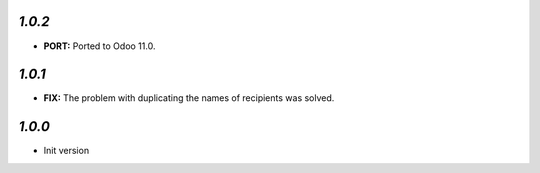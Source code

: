 `1.0.2`
-------

- **PORT:** Ported to Odoo 11.0.

`1.0.1`
-------

- **FIX:** The problem with duplicating the names of recipients was solved.

`1.0.0`
-------

- Init version
